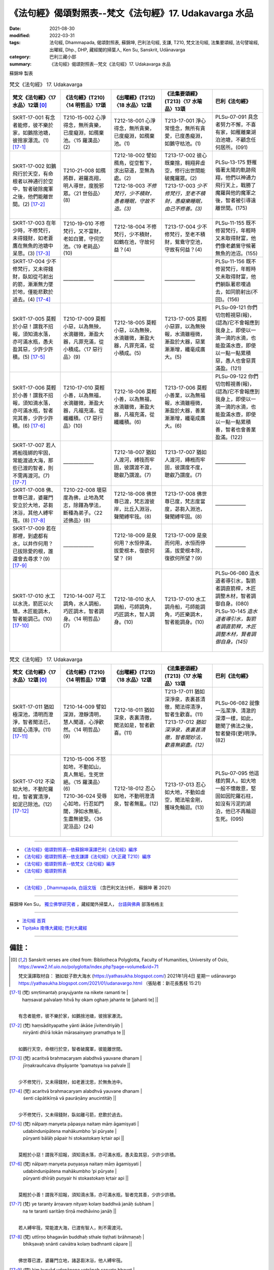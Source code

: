 =============================================================
《法句經》偈頌對照表--梵文《法句經》17. Udakavarga 水品
=============================================================

:date: 2021-08-30
:modified: 2022-03-31
:tags: 法句經, Dhammapada, 偈頌對照表, 蘇錦坤, 巴利法句經, 支謙, T210, 梵文法句經, 法集要頌經, 法句譬喻經, 出曜經, Dhp., DHP, 藏經閣的掃葉人, Ken Su, Sanskrit, Udānavarga
:category: 巴利三藏小部
:summary: 《法句經》偈頌對照表--梵文《法句經》17. Udakavarga 水品


蘇錦坤 製表

.. list-table:: 梵文《法句經》 17. Udakavarga
   :widths: 20 20 20 20 20
   :header-rows: 1
   :class: remove-gatha-number

   * - 梵文《法句經》〈17 水品〉12頌 [0]_
     - 《法句經》(T210)〈14 明哲品〉17頌
     - 《出曜經》(T212)〈18 水品〉12頌
     - 《法集要頌經》(T213)〈17 水喻品〉13頌
     - 巴利《法句經》

   * - SKRT-17-001 有念者能修，彼不樂於家，如鵝捨池塘，彼捨家瀑流。(1) [17-1]_
     - T210-15-002 心淨得念，無所貪樂，已度癡淵，如鴈棄池。〈15 羅漢品〉(2)
     - T212-18-001 心淨得念，無所貪樂，已度癡淵，如鴈棄池。(1)
     - T213-17-001 淨心常憶念，無所有貪愛，已度愚癡淵，如鵝守枯池。(1)
     - PLSu-07-091 具念者努力不懈，不喜有家，如雁離棄湖泊池塘，不顧念任何居所。(091)

   * - SKRT-17-002 如鵝飛行於天空，有命根者以神通行於空中，智者破除魔軍之後，他們能離世間。(2) [17-2]_
     - T210-21-008 如鴈將群，避羅高翔，明人導世，度脫邪眾。〈21 世俗品〉(8)
     - | T212-18-002 譬如鴈鳥，從空暫下，求出惡道，至無為處。(2)
       | T212-18-003 *不修梵行，少不積財，愚者睡眠，守故不造。(3)*
       | 

     - | T213-17-002 彼心既棄捨，翱翔昇虛空，修行出世間能破魔羅眾。(2)
       | T213-17-003 *少不修梵行，至老不積財，愚癡樂睡眠，由己不修善。(3)*
       | 

     - PLSu-13-175 野雁循著太陽的軌跡飛翔，他們以神通力飛行天上，戰勝了魔羅與他的魔軍之後，智者被引導遠離世間。(175)

   * - SKRT-17-003 在年少時，不修梵行，未得錢財，如老蒼鷹在無魚的池塘中呆思。(3) [17-3]_
     - T210-19-010 不修梵行，又不富財，老如白鷺，守伺空池。〈19 老耗品〉(10)
     - T212-18-004 不修梵行，少不積財，如鶴在池，守故何益？(4)
     - T213-17-004 少不修梵行，至老不積財，鴛鴦守空池，守故有何益？(4)
     - PLSu-11-155 既不修習梵行，年輕時又未取得財富，他們像老鸕鶿守候著無魚的池沼。(155)

   * - SKRT-17-004 少不修梵行，又未得錢財，臥如從弓射出的箭，漸漸無力墜於地，僅能悲歎於過去。(4) [17-4]_
     - ——————
     - ——————
     - ——————
     - PLSu-11-156 既不修習梵行，年輕時又未取得財富，他們躺臥著悲嘆過去，如同箭射出(不回)。(156)

   * - SKRT-17-005 莫輕於小惡！謂我不招報，須知滴水落，亦可滿水瓶，愚夫盈其惡，少許少許積。(5) [17-5]_
     - T210-17-009 莫輕小惡，以為無殃，水滴雖微，漸盈大器，凡罪充滿，從小積成。〈17 惡行品〉(9)
     - T212-18-005 莫輕小惡，以為無殃，水滴雖微，漸盈大器，凡罪充滿，從小積成。(5)
     - T213-17-005 莫輕小惡罪，以為無殃報，水滴雖極微，漸盈於大器，惡業漸漸增，纖毫成廣大。(5)
     - PLSu-09-121 你們切勿輕視惡(報)，(認為)它不會報應到我身上，即使以一滴一滴的水滴，也能盈滿水壺，即使以一點一點累積惡，愚人也會惡貫滿盈。(121)

   * - SKRT-17-006 莫輕於小善！謂我不招報，須知滴水落，亦可滿水瓶，智者完其善，少許少許積。(6) [17-6]_
     - T210-17-010 莫輕小善，以為無福，水滴雖微，漸盈大器，凡福充滿，從纖纖積。〈17 惡行品〉(10)
     - T212-18-006 莫輕小善，以為無福，水滴雖微，漸盈大器，凡福充滿，從纖纖積。(6)
     - T213-17-006 莫輕小善業，以為無福報，水滴雖極微，漸盈於大器，善業漸漸增，纖毫成廣大。(6)
     - PLSu-09-122 你們切勿輕視善(報)，(認為)它不會報應到我身上，即使以一滴一滴的水滴，也能盈滿水壺，即使以一點一點累積善，智者也會善業盈滿。(122)

   * - SKRT-17-007 若人將船筏綁的牢固，常能渡過大海，那些已渡的智者，則不需再渡河。(7) [17-7]_
     - ——————
     - T212-18-007 猶如人渡河，縛筏而牢固，彼謂渡不渡，聰叡乃謂渡。(7) 
     - T213-17-007 猶如人渡河，縳栰而牢固，彼謂度不度，聰叡乃謂度。(7)
     - ——————

   * - SKRT-17-008 佛、世尊已渡，婆羅門安立於大地，苾芻沐浴，其他人縛牢筏。(8) [17-8]_
     - T210-22-008 壞惡度為佛，止地為梵志，除饉為學法，斷種為弟子。〈22 述佛品〉(8)
     - T212-18-008 佛世尊已渡，梵志渡彼岸，比丘入淵浴，聲聞縛牢筏。(8) 
     - T213-17-008 佛世尊已度，梵志度當度，苾芻入淵池，聲聞縛牢固。(8)
     - ——————

   * - SKRT-17-009 若在那裡，到處都有水，以井作何用？已拔除愛的根，誰還會去尋求？(9) [17-9]_
     - ——————
     - T212-18-009 是泉何用？水恒停滿，拔愛根本，復欲何望？ (9) 
     - T213-17-009 是泉而何用，水恒而停滿，拔愛根本除，復欲何所望？(9)
     - ——————

   * - SKRT-17-010 水工以水洗，箭匠以火矯，木匠能調木，智者能調己。(10) [17-10]_
     - T210-14-007 弓工調角，水人調船，巧匠調木，智者調身。〈14 明哲品〉(7)
     - T212-18-010 水人調船，弓師調角，巧匠調木，智人調身。(10)
     - T213-17-010 水工調舟船，弓師能調角，巧匠樂調木，智者能調身。(10)
     - | PLSu-06-080 造水道者導引水，製箭者調直箭桿，木匠調整木材，智者調御自身。(080)
       | PLSu-10-145 *造水道者導引水，製箭者調直箭稈，木匠調整木材，賢者調御自身。(145)*
       | 

.. list-table:: 梵文《法句經》 17. Udakavarga
   :widths: 20 20 20 20 20
   :header-rows: 1
   :class: remove-gatha-number

   * - 梵文《法句經》〈17 水品〉12頌 [0]_
     - 《法句經》(T210)〈14 明哲品〉17頌
     - 《出曜經》(T212)〈18 水品〉12頌
     - 《法集要頌經》(T213)〈17 水喻品〉13頌
     - 巴利《法句經》

   * - SKRT-17-011 猶如極深池，清明而澄淨，智者聞法已，如是心清淨。(11) [17-11]_
     - T210-14-009 譬如深淵，澄靜清明，慧人聞道，心淨歡然。〈14 明哲品〉(9)
     - T212-18-011 猶如深泉，表裏清徹，聞法如是，智者歡喜。(11)
     - | T213-17-011 猶如深淨泉，表裏甚清徹，聞法得清淨，智者生歡喜。(11)
       | T213-17-012 *猶如深淨泉，表裏甚清徹，智者聞妙法，歡喜無窮盡。(12)*
       | 

     - PLSu-06-082 就像一泓潔淨、清澈的深潭一樣，如此，聽聞了佛法之後，智者變得(更)明淨。(82)

   * - SKRT-17-012 不染如大地，不動陀羅柱，智者實清淨，如泥已除池。(12) [17-12]_
     - | T210-15-006 不怒如地，不動如山，真人無垢，生死世絕。〈15 羅漢品〉(6)
       | T210-36-024 受辱心如地，行忍如門閾，淨如水無垢，生盡無彼受。〈36 泥洹品〉(24)
       | 

     - T212-18-012 忍心如地，不動明澄清泉，智者無亂。(12)
     - T213-17-013 忍心如大地，不動如虛空，聞法喻金剛，獲味免輪迴。(13)
     - PLSu-07-095 他這樣的賢人，如大地一般不懷敵意，堅固如因陀羅石柱，如沒有污泥的湖泊，他已不再輪迴生死。(095)

------

- `《法句經》偈頌對照表--依蘇錦坤漢譯巴利《法句經》編序 <{filename}dhp-correspondence-tables-pali%zh.rst>`_
- `《法句經》偈頌對照表--依支謙譯《法句經》（大正藏 T210）編序 <{filename}dhp-correspondence-tables-t210%zh.rst>`_
- `《法句經》偈頌對照表--依梵文《法句經》編序 <{filename}dhp-correspondence-tables-sanskrit%zh.rst>`_
- `《法句經》偈頌對照表 <{filename}dhp-correspondence-tables%zh.rst>`_

------

- `《法句經》, Dhammapada, 白話文版 <{filename}../dhp-Ken-Yifertw-Su/dhp-Ken-Y-Su%zh.rst>`_ （含巴利文法分析， 蘇錦坤 著 2021）

~~~~~~~~~~~~~~~~~~~~~~~~~~~~~~~~~~

蘇錦坤 Ken Su， `獨立佛學研究者 <https://independent.academia.edu/KenYifertw>`_ ，藏經閣外掃葉人， `台語與佛典 <http://yifertw.blogspot.com/>`_ 部落格格主

------

- `法句經 首頁 <{filename}../dhp%zh.rst>`__

- `Tipiṭaka 南傳大藏經; 巴利大藏經 <{filename}/articles/tipitaka/tipitaka%zh.rst>`__

------

備註：
~~~~~~~

.. [0] Sanskrit verses are cited from: Bibliotheca Polyglotta, Faculty of Humanities, University of Oslo, https://www2.hf.uio.no/polyglotta/index.php?page=volume&vid=71

       梵文漢譯取材自： 猶如蚊子飲大海水 (https://yathasukha.blogspot.com/) 2021年1月4日 星期一 udānavargo https://yathasukha.blogspot.com/2021/01/udanavargo.html  （張貼者：新花長舊枝 15:21）

.. [17-1] | (梵) smṛtimantaḥ prayujyante na nikete ramanti te |
        | haṃsavat palvalaṃ hitvā hy okam oghaṃ jahante te [jahanti te] || 
        | 

        有念者能修，彼不樂於家，如鵝捨池塘，彼捨家瀑流。

.. [17-2] | (梵) haṃsādityapathe yānti ākāśe jīvitendriyāḥ |
        | niryānti dhīrā lokān mārasainyaṃ pramathya te ||
        | 

        如鵝行天空，命根行於空，智者破魔軍，彼能離世間。

.. [17-3] | (梵) acaritvā brahmacaryam alabdhvā yauvane dhanam |
        | jīrṇakrauñcaiva dhyāyante 'lpamatsya iva palvale ||
        | 

        少不修梵行，又未得錢財，如老蒼沈思，於無魚池中。

.. [17-4] | (梵) acaritvā brahmacaryam alabdhvā yauvane dhanam |
        | śenti cāpātikīrṇā vā paurāṇāny anucintitāḥ ||
        | 

        少不修梵行，又未得錢財，臥如離弓箭，悲歎於過去。

.. [17-5] | (梵)  nālpaṃ manyeta pāpasya naitaṃ māṃ āgamiṣyati |
        | udabindunipātena mahākumbho ’pi pūryate |
        | pūryanti bālāḥ pāpair hi stokastokaṃ kṛtair api ||
        | 

        莫輕於小惡！謂我不招報，須知滴水落，亦可滿水瓶，愚夫盈其惡，少許少許積。

.. [17-6] | (梵) nālpaṃ manyeta puṇyasya naitaṃ māṃ āgamiṣyati |
        | udabindunipātena mahākumbho ’pi pūryate |
        | pūryanti dhīrāḥ puṇyair hi stokastokaṃ kṛtair api ||
        | 

        莫輕於小善！謂我不招報，須知滴水落，亦可滿水瓶，智者完其善，少許少許積。

.. [17-7] | (梵) ye taranty ārṇavaṃ nityaṃ kolaṃ baddhvā janāḥ śubham |
        | na te taranti saritāṃ tīrṇā medhāvino janāḥ ||
        | 

        若人縛牢筏，常能渡大海，已渡有智人，則不需渡河。

.. [17-8] | (梵) uttīrṇo bhagavān buddhaḥ sthale tiṣṭhati brāhmaṇaḥ |
        | bhikṣavaḥ snānti caivātra kolaṃ badhnanti cāpare ||
        | 

        佛世尊已渡，婆羅門立地，諸苾芻沐浴，他人縛牢筏。

.. [17-9] | (梵) kiṃ kuryād udapānena yatrāpaḥ sarvato bhavet |
        | tṛṣṇāyā mūlam uddhṛtya kasya paryeṣaṇāṃ caret |

        以井作何用？處處皆有水，已拔愛根本，復欲何所望？

.. [17-10] | (梵) udakena nijanti nejakā iṣukārā namayanti tejasā |
        | dāruṃ namayanti takṣakā hy ātmānaṃ damayanti paṇḍitāḥ ||
        | 

        水工以水洗，箭匠以火矯，木匠能調木，智者能調己。

.. [17-11] | (梵) yathā hradaḥ sugambhīro viprasanno hy anāvilaḥ |
        | evaṃ śrutvā hi saddharmaṃ viprasīdanti paṇḍitāḥ ||
        | 

        猶如極深池，清明而澄淨，智者聞法已，如是心清淨。

.. [17-12] | (梵) pṛthivī sadṛśo na lipyate tāyī kīlavad aprakampayaḥ |
        | hrada iva hi vinītakardamo niṣkaluṣā hi bhavanti paṇḍitāḥ ||
        | 

        不染如大地，不動陀羅柱，智者實清淨，如泥已除池。

..
  2022-03-31 finished
  2021-08-30 create rst [建構中 (Under construction)!]